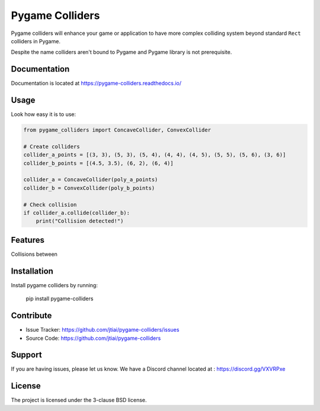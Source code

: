 Pygame Colliders
================

.. image:: https://readthedocs.org/projects/pygame-colliders/badge/?version=latest
    :target: https://pygame-colliders.readthedocs.io/en/latest/?badge=latest
    :alt: Documentation Status

.. image:: https://github.com/jtiai/pygame-colliders/workflows/Test%20and%20lint/badge.svg
    :alt: Test and lint

Pygame colliders will enhance your game or application to have more complex
colliding system beyond standard ``Rect`` colliders in Pygame.

Despite the name colliders aren't bound to Pygame and Pygame library is not
prerequisite.

Documentation
-------------

Documentation is located at https://pygame-colliders.readthedocs.io/

Usage
-----

Look how easy it is to use:

.. code-block:: python

    from pygame_colliders import ConcaveCollider, ConvexCollider

    # Create colliders
    collider_a_points = [(3, 3), (5, 3), (5, 4), (4, 4), (4, 5), (5, 5), (5, 6), (3, 6)]
    collider_b_points = [(4.5, 3.5), (6, 2), (6, 4)]

    collider_a = ConcaveCollider(poly_a_points)
    collider_b = ConvexCollider(poly_b_points)

    # Check collision
    if collider_a.collide(collider_b):
        print("Collision detected!")

Features
--------

Collisions between

Installation
------------

Install pygame colliders by running:

    pip install pygame-colliders

Contribute
----------

- Issue Tracker: https://github.com/jtiai/pygame-colliders/issues
- Source Code: https://github.com/jtiai/pygame-colliders

Support
-------

If you are having issues, please let us know.
We have a Discord channel located at : https://discord.gg/VXVRPxe

License
-------

The project is licensed under the 3-clause BSD license.
